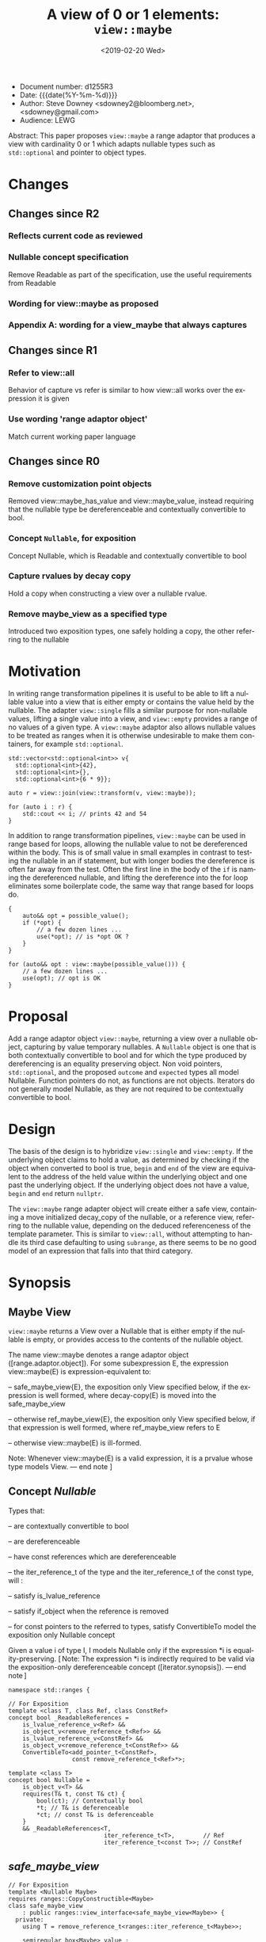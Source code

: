 #+OPTIONS: ':nil *:t -:t ::t <:t H:3 \n:nil ^:nil arch:headline author:nil
#+OPTIONS: broken-links:nil c:nil creator:nil d:(not "LOGBOOK") date:nil e:t
#+OPTIONS: email:nil f:t inline:t num:t p:nil pri:nil prop:nil stat:t tags:t
#+OPTIONS: tasks:t tex:t timestamp:t title:t toc:nil todo:t |:t
#+TITLE: A view of 0 or 1 elements: ~view::maybe~
#+AUTHOR: Steve Downey
#+EMAIL: sdowney2@bloomberg.net, sdowney@gmail.com
#+LANGUAGE: en
#+SELECT_TAGS: export
#+EXCLUDE_TAGS: noexport
#+LATEX_CLASS: article
#+LATEX_CLASS_OPTIONS:
#+LATEX_HEADER:
#+LATEX_HEADER_EXTRA:
#+DESCRIPTION:
#+KEYWORDS:
#+SUBTITLE:
#+LATEX_COMPILER: pdflatex
#+DATE: <2019-02-20 Wed>
#+STARTUP: showall
#+OPTIONS: html-link-use-abs-url:nil html-postamble:nil html-preamble:t
#+OPTIONS: html-scripts:t html-style:t html5-fancy:nil tex:t
#+HTML_DOCTYPE: xhtml-strict
#+HTML_CONTAINER: div
#+DESCRIPTION:
#+KEYWORDS:
#+HTML_LINK_HOME:
#+HTML_LINK_UP:
#+HTML_MATHJAX:
#+HTML_HEAD:
#+HTML_HEAD_EXTRA:
#+SUBTITLE:
#+INFOJS_OPT:


- Document number: d1255R3
- Date:  {{{date(%Y-%m-%d)}}}
- Author: Steve Downey <sdowney2@bloomberg.net>, <sdowney@gmail.com>
- Audience: LEWG

#+BEGIN_ABSTRACT
Abstract: This paper proposes ~view::maybe~ a range adaptor that produces a view with cardinality 0 or 1 which adapts nullable types such as ~std::optional~ and pointer to object types.
#+END_ABSTRACT

#+TOC: headlines 1

* Changes
** Changes since R2
*** Reflects current code as reviewed
*** Nullable concept specification
   Remove Readable as part of the specification, use the useful requirements from Readable
*** Wording for view::maybe as proposed
*** Appendix A: wording for a view_maybe that always captures

** Changes since R1
*** Refer to view::all
   Behavior of capture vs refer is similar to how view::all works over the expression it is given
*** Use wording 'range adaptor object'
   Match current working paper language

** Changes since R0
*** Remove customization point objects
   Removed view::maybe_has_value and view::maybe_value, instead requiring that the nullable type be dereferenceable and contextually convertible to bool.
*** Concept ~Nullable~, for exposition
   Concept Nullable, which is Readable and contextually convertible to bool
*** Capture rvalues by decay copy
   Hold a copy when constructing a view over a nullable rvalue.
*** Remove maybe_view as a specified type
   Introduced two exposition types, one safely holding a copy, the other referring to the nullable

* Motivation

In writing range transformation pipelines it is useful to be able to lift a nullable value into a view that is either empty or contains the value held by the nullable. The adapter ~view::single~ fills a similar purpose for non-nullable values, lifting a single value into a view, and ~view::empty~ provides a range of no values of a given type. A ~view::maybe~ adaptor also allows nullable values to be treated as ranges when it is otherwise undesirable to make them containers, for example ~std::optional~.

#+BEGIN_SRC C++
std::vector<std::optional<int>> v{
  std::optional<int>{42},
  std::optional<int>{},
  std::optional<int>{6 * 9}};

auto r = view::join(view::transform(v, view::maybe));

for (auto i : r) {
    std::cout << i; // prints 42 and 54
}
#+END_SRC

In addition to range transformation pipelines, ~view::maybe~ can be used in range based for loops, allowing the nullable value to not be dereferenced within the body. This is of small value in small examples in contrast to testing the nullable in an if statement, but with longer bodies the dereference is often far away from the test. Often the first line in the body of the ~if~ is naming the dereferenced nullable, and lifting the dereference into the for loop eliminates some boilerplate code, the same way that range based for loops do.

#+BEGIN_SRC C++
{
    auto&& opt = possible_value();
    if (*opt) {
        // a few dozen lines ...
        use(*opt); // is *opt OK ?
    }
}

for (auto&& opt : view::maybe(possible_value())) {
    // a few dozen lines ...
    use(opt); // opt is OK
}
#+END_SRC


* Proposal
Add a range adaptor object ~view::maybe~, returning a view over a nullable object, capturing by value temporary nullables. A ~Nullable~ object is one that is both contextually convertible to bool and for which the type produced by dereferencing is an equality preserving object. Non void pointers, ~std::optional~, and the proposed ~outcome~ and ~expected~ types all model Nullable. Function pointers do not, as functions are not objects. Iterators do not generally model Nullable, as they are not required to be contextually convertible to bool.

* Design
The basis of the design is to hybridize ~view::single~ and ~view::empty~. If the underlying object claims to hold a value, as determined by checking if the object when converted to bool is true, ~begin~ and ~end~ of the view are equivalent to the address of the held value within the underlying object and one past the underlying object.  If the underlying object does not have a value, ~begin~ and ~end~ return ~nullptr~.

The ~view::maybe~ range adapter object will create either a safe view, containing a move initialized decay_copy of the nullable, or a reference view, referring to the nullable value, depending on the deduced referenceness of the template parameter. This is similar to ~view::all~, without attempting to handle its third case defaulting to using ~subrange~, as there seems to be no good model of an expression that falls into that third category.

* Synopsis
** Maybe View
~view::maybe~ returns a View over a Nullable that is either empty if the nullable is empty, or provides access to the contents of the nullable object.

The name view::maybe denotes a range adaptor object ([range.adaptor.object]). For some subexpression E, the expression view::maybe(E) is expression-equivalent to:

  -- safe_maybe_view{E}, the exposition only View specified below, if the expression is well formed, where decay-copy(E) is moved into the safe_maybe_view

  -- otherwise ref_maybe_view{E}, the exposition only View specified below, if that expression is well formed, where ref_maybe_view refers to E

  -- otherwise view::maybe(E) is ill-formed.

Note: Whenever view::maybe(E) is a valid expression, it is a prvalue whose type models View. — end note ]

** Concept /Nullable/
Types that:

  -- are contextually convertible to bool

  -- are dereferenceable

  -- have const references which are dereferenceable

  -- the iter_reference_t of the type and the iter_reference_t of the const type, will :

      -- satisfy is_lvalue_reference

      -- satisfy if_object when the reference is removed

      -- for const pointers to the referred to types, satisfy ConvertibleTo
model the exposition only Nullable concept

Given a value i of type I, I models Nullable only if the expression *i is equality-preserving. [ Note: The expression *i is indirectly required to be valid via the exposition-only dereferenceable concept ([iterator.synopsis]). — end note ]

#+BEGIN_SRC C++
namespace std::ranges {

// For Exposition
template <class T, class Ref, class ConstRef>
concept bool _ReadableReferences =
    is_lvalue_reference_v<Ref> &&
    is_object_v<remove_reference_t<Ref>> &&
    is_lvalue_reference_v<ConstRef> &&
    is_object_v<remove_reference_t<ConstRef>> &&
    ConvertibleTo<add_pointer_t<ConstRef>,
                  const remove_reference_t<Ref>*>;

template <class T>
concept bool Nullable =
    is_object_v<T> &&
    requires(T& t, const T& ct) {
        bool(ct); // Contextually bool
        *t; // T& is deferenceable
        *ct; // const T& is deferenceable
    }
    && _ReadableReferences<T,
                           iter_reference_t<T>,        // Ref
                           iter_reference_t<const T>>; // ConstRef
#+END_SRC
** /safe_maybe_view/
#+begin_src C++
// For Exposition
template <Nullable Maybe>
requires ranges::CopyConstructible<Maybe>
class safe_maybe_view
    : public ranges::view_interface<safe_maybe_view<Maybe>> {
  private:
    using T = remove_reference_t<ranges::iter_reference_t<Maybe>>;

    semiregular_box<Maybe> value_;

  public:
    constexpr safe_maybe_view() = default;
    constexpr explicit safe_maybe_view(Maybe const& maybe) noexcept(
        std::is_nothrow_copy_constructible_v<Maybe>)
        : value_(maybe) {}
    constexpr explicit safe_maybe_view(Maybe&& maybe) noexcept(
        std::is_nothrow_move_constructible_v<Maybe>)
        : value_(std::move(maybe)) {}

    constexpr T*       begin() noexcept { return data(); }
    constexpr const T* begin() const noexcept { return data(); }
    constexpr T*       end() noexcept { return data() + size(); }
    constexpr const T* end() const noexcept { return data() + size(); }

    constexpr std::ptrdiff_t size() const noexcept {
        return bool(value_.get());
    }

    constexpr T* data() noexcept {
        Maybe& m = value_.get();
        return m ? std::addressof(*m) : nullptr;
    }

    constexpr const T* data() const noexcept {
        Maybe& m = value_.get();
        return m ? std::addressof(*m) : nullptr;
    }
};
#+end_src

** /ref_maybe_view/
#+begin_src C++
// For Exposition
template <Nullable Maybe>
class ref_maybe_view
    : public ranges::view_interface<ref_maybe_view<Maybe>> {
    using T = remove_reference_t<ranges::iter_reference_t<Maybe>>;

    Maybe* value_ = nullptr;

  public:
    constexpr ref_maybe_view() = default;
    constexpr explicit ref_maybe_view(Maybe& maybe) noexcept
        : value_(std::addressof(maybe)) {}

    constexpr T*       begin() noexcept { return data(); }
    constexpr const T* begin() const noexcept { return data(); }
    constexpr T*       end() noexcept { return data() + size(); }
    constexpr const T* end() const noexcept { return data() + size(); }

    constexpr std::ptrdiff_t size() const noexcept { return bool(*value_); }

    constexpr T* data() noexcept {
        return *value_ ? std::addressof(**value_) : nullptr;
    }
    constexpr const T* data() const noexcept {
        return *value_ ? std::addressof(**value_) : nullptr;
    }
};
#+end_src

#+begin_src C++
// For Exposition
namespace view {
struct __maybe_fn {
    template <Nullable T>
    constexpr ref_maybe_view<T> operator()(T& t) const
        noexcept {
        return ref_maybe_view<T>{t};
    }

    template <class T,
              Nullable U = remove_cv_t<T>>
        requires ranges::Constructible<U, T> &&
                 ranges::CopyConstructible<U>
    constexpr safe_maybe_view<U> operator()(T&& t) const
        noexcept(is_nothrow_constructible_v<U, T>) {
        return safe_maybe_view<U>{move(t)};
    }
};

inline constexpr __maybe_fn maybe{};

} // namespace view
} // namespace std::ranges
#+END_SRC


   [Example:
#+BEGIN_SRC C++
   optional o{4};
   for (int i : view::maybe(o))
     cout << i; // prints 4

   maybe_view e{ };
   for (int i : view::maybe(optional{}))
     cout << i; // does not print

   int        j  = 8;
   int*       pj = &j;
   for (auto i : view::maybe(pj))
     std::cout << i; // prints 8

  typedef int (*func)(int);
  func f = nullptr;
  maybe_view{f}; // Error, a function is not an object, so does not satisfy Nullable
#+END_SRC

   — end example ]


* Impact on the standard
A pure library extension, affecting no other parts of the library or language.

* References
  [P0896R3] Eric Niebler, Casey Carter, Christopher Di Bella. The One Ranges Proposal URL: https://wg21.link/p0896r3

  [P0323R7] Vicente Botet, JF Bastien. std::expected URL: https://wg21.link/p0323r7

* Appendix A : view_maybe

** Maybe view
*** Overview

maybe_view produces a View that contains either zero or  one element of a specified value.

[ Example:
#+begin_src C++
maybe_view o{4};
for (int i : o)
  cout << i; // prints 4

maybe_view z{};
for (int i : z)
  cout << i; // does not print
#+end_src

— end example ]
*** Class template maybe_view

#+begin_src C++
namespace std::ranges {
template <Nullable Maybe>
     requires CopyConstructible<Maybe>
class maybe_view
    : public view_interface<maybe_view<Maybe>> {
  private:
    // For Exposition
    using T = remove_reference_t<iter_reference_t<Maybe>>;
    semiregularbox<Maybe> value_;

  public:
    constexpr maybe_view() = default;
    constexpr explicit maybe_view(Maybe const& maybe)
        noexcept(std::is_nothrow_copy_constructible_v<Maybe>);

    constexpr explicit maybe_view(Maybe&& maybe)
        noexcept(std::is_nothrow_move_constructible_v<Maybe>);

    template<class... Args>
    requires Constructible<Maybe, Args...>
    constexpr maybe_view(in_place_t, Args&&... args);

    constexpr T*       begin() noexcept;
    constexpr const T* begin() const noexcept;
    constexpr T*       end() noexcept;
    constexpr const T* end() const noexcept;

    constexpr std::ptrdiff_t size() const noexcept;

    constexpr T* data() noexcept;
    constexpr const T* data() const noexcept;
};

constexpr explicit maybe_view(const Maybe& maybe);
}
#+end_src

#+begin_src C++
constexpr explicit maybe_view(Maybe const& maybe)
    noexcept(std::is_nothrow_copy_constructible_v<Maybe>);
#+end_src

/Effects/: Initializes value_ with maybe.
🔗
#+begin_src C++
constexpr explicit maybe_view(Maybe&& maybe)
    noexcept(std::is_nothrow_move_constructible_v<Maybe>);
#+end_src

/Effects/: Initializes value_ with src_C++[:exports code]{std::move(maybe)}.
🔗
#+begin_src C++
template<class... Args>
constexpr maybe_view(in_place_t, Args&&... args);
#+end_src

/Effects/: Initializes value_ as if by src_C++[:exports code]{value_{in_place, std::forward<Args>(args)...}}.
🔗
#+begin_src C++
constexpr T* begin() noexcept;
constexpr const T* begin() const noexcept;
#+end_src

/Effects/: Equivalent to: src_C++[:exports code]{return data();}.
🔗
#+begin_src C++
constexpr T* end() noexcept;
constexpr const T* end() const noexcept;
#+end_src

/Effects/: Equivalent to: src_C++[:exports code]{return data() + size();}.
🔗
#+begin_src C++
static constexpr ptrdiff_t size() noexcept;
#+end_src

/Effects/: Equivalent to: src_C++[:exports code]{return bool(value_.get());}.
🔗
#+begin_src C++
constexpr T* data() noexcept;
constexpr const T* data() const noexcept;
#+end_src

/Effects/: Equivalent to:
#+begin_src C++
Maybe& m = value_.get();
return m ? std::addressof(*m) : nullptr;
#+end_src


*** view​::​maybe

The name view::maybe denotes a customization point object ([customization.point.object]). For some subexpression E, the expression view::maybe(E) is expression-equivalent to maybe_view{E}.


# Local Variables:
# org-html-htmlize-output-type: inline-css
# End:

